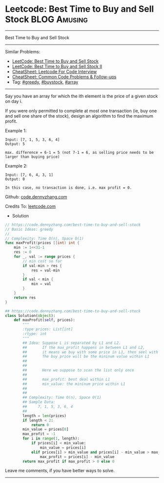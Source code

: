 * Leetcode: Best Time to Buy and Sell Stock                     :BLOG:Amusing:
#+STARTUP: showeverything
#+OPTIONS: toc:nil \n:t ^:nil creator:nil d:nil
:PROPERTIES:
:type:     greedy, buystock, array
:END:
---------------------------------------------------------------------
Best Time to Buy and Sell Stock
---------------------------------------------------------------------
#+BEGIN_HTML
<a href="https://github.com/dennyzhang/code.dennyzhang.com/tree/master/problems/best-time-to-buy-and-sell-stock"><img align="right" width="200" height="183" src="https://www.dennyzhang.com/wp-content/uploads/denny/watermark/github.png" /></a>
#+END_HTML
Similar Problems:
- [[https://code.dennyzhang.com/stock-decision][LeetCode: Best Time to Buy and Sell Stock]]
- [[https://code.dennyzhang.com/stock-decision-ii][LeetCode: Best Time to Buy and Sell Stock II]]
- [[https://cheatsheet.dennyzhang.com/cheatsheet-leetcode-A4][CheatSheet: Leetcode For Code Interview]]
- [[https://cheatsheet.dennyzhang.com/cheatsheet-followup-A4][CheatSheet: Common Code Problems & Follow-ups]]
- Tag: [[https://code.dennyzhang.com/review-greedy][#greedy]], [[https://code.dennyzhang.com/followup-buystock][#buystock]], [[https://code.dennyzhang.com/tag/array][#array]]
---------------------------------------------------------------------
Say you have an array for which the ith element is the price of a given stock on day i.

If you were only permitted to complete at most one transaction (ie, buy one and sell one share of the stock), design an algorithm to find the maximum profit.

Example 1:
#+BEGIN_EXAMPLE
Input: [7, 1, 5, 3, 6, 4]
Output: 5

max. difference = 6-1 = 5 (not 7-1 = 6, as selling price needs to be larger than buying price)
#+END_EXAMPLE

Example 2:
#+BEGIN_EXAMPLE
Input: [7, 6, 4, 3, 1]
Output: 0

In this case, no transaction is done, i.e. max profit = 0.
#+END_EXAMPLE

Github: [[https://github.com/dennyzhang/code.dennyzhang.com/tree/master/problems/best-time-to-buy-and-sell-stock][code.dennyzhang.com]]

Credits To: [[https://leetcode.com/problems/best-time-to-buy-and-sell-stock/description/][leetcode.com]]

- Solution

#+BEGIN_SRC go
// https://code.dennyzhang.com/best-time-to-buy-and-sell-stock
// Basic Ideas: greedy
//
// Complexity: Time O(n), Space O(1)
func maxProfit(prices []int) int {
    min := 1<<31-1
    res := 0
    for _, val := range prices {
        // min cost so far
        if val-min > res {
            res = val-min
        }
        if val < min {
            min = val
        }
    }
    return res
}
#+END_SRC

#+BEGIN_SRC python
## https://code.dennyzhang.com/best-time-to-buy-and-sell-stock
class Solution(object):
    def maxProfit(self, prices):
        """
        :type prices: List[int]
        :rtype: int
        """
        ## Idea: Suppose L is separated by L1 and L2.
        ##       If the max_profit happens in between L1 and L2,
        ##       it means we buy with some price in L1, then seel with some price in L2.
        ##       The buy price will be the mininum value within L1
        ##        
        ##
        ##       Here we suppose to scan the list only once
        ##
        ##       max_profit: best deal within L1
        ##       min_value: the mininum price within L1
        ##           
        ##       
        ## Complexity: Time O(n), Space O(1)
        ## Sample Data:
        ##     7, 1, 5, 3, 6, 4
        ##
        length = len(prices)
        if length < 2:
            return 0
        min_value = prices[0]
        max_profit = -1
        for i in range(1, length):
            if prices[i] < min_value:
                min_value = prices[i]
            elif prices[i] > min_value and prices[i] - min_value > max_profit:
                max_profit = prices[i] - min_value
        return max_profit if max_profit > 0 else 0            
#+END_SRC

Leave me comments, if you have better ways to solve.
---------------------------------------------------------------------

#+BEGIN_HTML
<div style="overflow: hidden;">
<div style="float: left; padding: 5px"> <a href="https://www.linkedin.com/in/dennyzhang001"><img src="https://www.dennyzhang.com/wp-content/uploads/sns/linkedin.png" alt="linkedin" /></a></div>
<div style="float: left; padding: 5px"><a href="https://github.com/dennyzhang"><img src="https://www.dennyzhang.com/wp-content/uploads/sns/github.png" alt="github" /></a></div>
<div style="float: left; padding: 5px"><a href="https://www.dennyzhang.com/slack" target="_blank" rel="nofollow"><img src="https://www.dennyzhang.com/wp-content/uploads/sns/slack.png" alt="slack"/></a></div>
</div>
#+END_HTML
